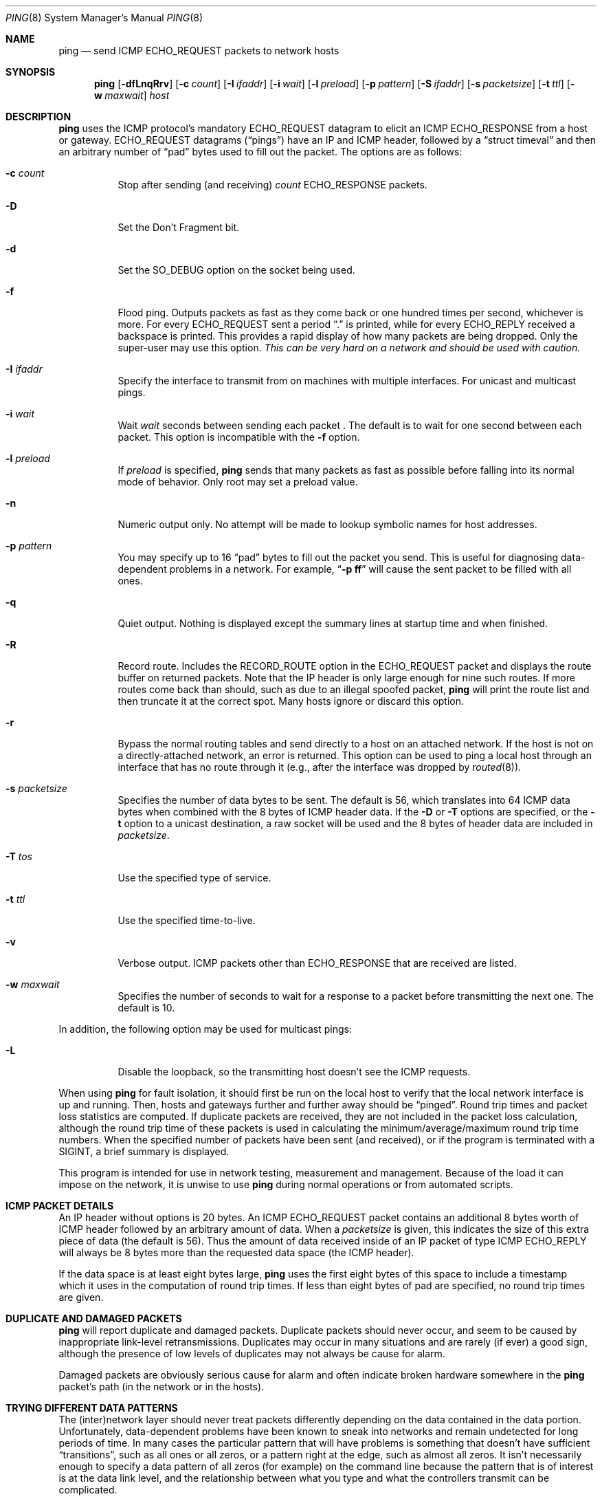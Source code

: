 .\"	$OpenBSD: ping.8,v 1.11 1998/11/28 19:56:31 aaron Exp $
.\"	$NetBSD: ping.8,v 1.10 1995/12/31 04:55:35 ghudson Exp $
.\"
.\" Copyright (c) 1985, 1991, 1993
.\"	The Regents of the University of California.  All rights reserved.
.\"
.\" Redistribution and use in source and binary forms, with or without
.\" modification, are permitted provided that the following conditions
.\" are met:
.\" 1. Redistributions of source code must retain the above copyright
.\"    notice, this list of conditions and the following disclaimer.
.\" 2. Redistributions in binary form must reproduce the above copyright
.\"    notice, this list of conditions and the following disclaimer in the
.\"    documentation and/or other materials provided with the distribution.
.\" 3. All advertising materials mentioning features or use of this software
.\"    must display the following acknowledgement:
.\"	This product includes software developed by the University of
.\"	California, Berkeley and its contributors.
.\" 4. Neither the name of the University nor the names of its contributors
.\"    may be used to endorse or promote products derived from this software
.\"    without specific prior written permission.
.\"
.\" THIS SOFTWARE IS PROVIDED BY THE REGENTS AND CONTRIBUTORS ``AS IS'' AND
.\" ANY EXPRESS OR IMPLIED WARRANTIES, INCLUDING, BUT NOT LIMITED TO, THE
.\" IMPLIED WARRANTIES OF MERCHANTABILITY AND FITNESS FOR A PARTICULAR PURPOSE
.\" ARE DISCLAIMED.  IN NO EVENT SHALL THE REGENTS OR CONTRIBUTORS BE LIABLE
.\" FOR ANY DIRECT, INDIRECT, INCIDENTAL, SPECIAL, EXEMPLARY, OR CONSEQUENTIAL
.\" DAMAGES (INCLUDING, BUT NOT LIMITED TO, PROCUREMENT OF SUBSTITUTE GOODS
.\" OR SERVICES; LOSS OF USE, DATA, OR PROFITS; OR BUSINESS INTERRUPTION)
.\" HOWEVER CAUSED AND ON ANY THEORY OF LIABILITY, WHETHER IN CONTRACT, STRICT
.\" LIABILITY, OR TORT (INCLUDING NEGLIGENCE OR OTHERWISE) ARISING IN ANY WAY
.\" OUT OF THE USE OF THIS SOFTWARE, EVEN IF ADVISED OF THE POSSIBILITY OF
.\" SUCH DAMAGE.
.\"
.\"     @(#)ping.8	8.2 (Berkeley) 12/11/93
.\"
.Dd December 11, 1993
.Dt PING 8
.Os BSD 4.3
.Sh NAME
.Nm ping
.Nd send
.Tn ICMP ECHO_REQUEST
packets to network hosts
.Sh SYNOPSIS
.Nm ping
.Op Fl dfLnqRrv
.Op Fl c Ar count
.Op Fl I Ar ifaddr
.Op Fl i Ar wait
.Op Fl l Ar preload
.Op Fl p Ar pattern
.Op Fl S Ar ifaddr
.Op Fl s Ar packetsize
.Op Fl t Ar ttl
.Op Fl w Ar maxwait
.Ar host
.Sh DESCRIPTION
.Nm
uses the
.Tn ICMP
protocol's mandatory
.Tn ECHO_REQUEST
datagram to elicit an
.Tn ICMP ECHO_RESPONSE
from a host or gateway.
.Tn ECHO_REQUEST
datagrams
.Pq Dq pings
have an IP and
.Tn ICMP
header,
followed by a
.Dq struct timeval
and then an arbitrary number of
.Dq pad
bytes used to fill out the
packet.
The options are as follows:
.Bl -tag -width Ds
.It Fl c Ar count
Stop after sending (and receiving)
.Ar count
.Tn ECHO_RESPONSE
packets.
.It Fl D
Set the
.Dv Don't Fragment
bit.
.It Fl d
Set the
.Dv SO_DEBUG
option on the socket being used.
.It Fl f
Flood ping.
Outputs packets as fast as they come back or one hundred times per second,
whichever is more.
For every
.Tn ECHO_REQUEST
sent a period
.Dq \&.
is printed, while for every
.Tn ECHO_REPLY
received a backspace is printed.
This provides a rapid display of how many packets are being dropped.
Only the super-user may use this option.
.Bf -emphasis
This can be very hard on a network and should be used with caution.
.Ef
.It Fl I Ar ifaddr
Specify the interface to transmit from on machines with multiple
interfaces. For unicast and multicast pings.
.It Fl i Ar wait
Wait
.Ar wait
seconds
between sending each packet .
The default is to wait for one second between each packet.
This option is incompatible with the
.Fl f
option.
.It Fl l Ar preload
If
.Ar preload
is specified,
.Nm
sends that many packets as fast as possible before falling into its normal
mode of behavior. Only root may set a preload value.
.It Fl n
Numeric output only.
No attempt will be made to lookup symbolic names for host addresses.
.It Fl p Ar pattern
You may specify up to 16
.Dq pad
bytes to fill out the packet you send.
This is useful for diagnosing data-dependent problems in a network.
For example,
.Dq Li \-p ff
will cause the sent packet to be filled with all
ones.
.It Fl q
Quiet output.
Nothing is displayed except the summary lines at startup time and
when finished.
.It Fl R
Record route.
Includes the
.Tn RECORD_ROUTE
option in the
.Tn ECHO_REQUEST
packet and displays
the route buffer on returned packets.
Note that the IP header is only large enough for nine such routes.
If more routes come back than should, such as due to an illegal spoofed
packet,
.Nm
will print the route list and then truncate it at the correct
spot.  Many hosts ignore or discard this option.
.It Fl r
Bypass the normal routing tables and send directly to a host on an attached
network.
If the host is not on a directly-attached network, an error is returned.
This option can be used to ping a local host through an interface
that has no route through it (e.g., after the interface was dropped by
.Xr routed 8 ) .
.It Fl s Ar packetsize
Specifies the number of data bytes to be sent.  
The default is 56, which translates into 64
.Tn ICMP
data bytes when combined
with the 8 bytes of
.Tn ICMP
header data. If the 
.Fl D
or
.Fl T
options are specified, or the
.Fl t
option to a unicast destination, a raw socket will be used and the 8 bytes of
header data are included in
.Ar packetsize .
.It Fl T Ar tos
Use the specified type of service.
.It Fl t Ar ttl
Use the specified time-to-live.
.It Fl v
Verbose output.
.Tn ICMP
packets other than
.Tn ECHO_RESPONSE
that are received are listed.
.It Fl w Ar maxwait
Specifies the number of seconds to wait for a response to a packet
before transmitting the next one.  The default is 10.
.El
.Pp
In addition, the following option may be used for multicast pings:
.Bl -tag -width Ds
.It Fl L
Disable the loopback, so the transmitting host doesn't see the ICMP
requests.
.El
.Pp
When using
.Nm
for fault isolation, it should first be run on the local host to verify
that the local network interface is up and running.
Then, hosts and gateways further and further away should be
.Dq pinged .
Round trip times and packet loss statistics are computed.
If duplicate packets are received, they are not included in the packet
loss calculation, although the round trip time of these packets is used
in calculating the minimum/average/maximum round trip time numbers.
When the specified number of packets have been sent (and received), or
if the program is terminated with a
.Dv SIGINT ,
a brief summary is displayed.
.Pp
This program is intended for use in network testing, measurement and
management.
Because of the load it can impose on the network, it is unwise to use
.Nm
during normal operations or from automated scripts.
.Sh ICMP PACKET DETAILS
An IP header without options is 20 bytes.
An
.Tn ICMP
.Tn ECHO_REQUEST
packet contains an additional 8 bytes worth
of
.Tn ICMP
header followed by an arbitrary amount of data.
When a
.Ar packetsize
is given, this indicates the size of this extra piece of data (the
default is 56).
Thus the amount of data received inside of an IP packet of type
.Tn ICMP
.Tn ECHO_REPLY
will always be 8 bytes more than the requested data space
(the
.Tn ICMP
header).
.Pp
If the data space is at least eight bytes large,
.Nm
uses the first eight bytes of this space to include a timestamp which
it uses in the computation of round trip times.
If less than eight bytes of pad are specified, no round trip times are
given.
.Sh DUPLICATE AND DAMAGED PACKETS
.Nm
will report duplicate and damaged packets.
Duplicate packets should never occur, and seem to be caused by
inappropriate link-level retransmissions.
Duplicates may occur in many situations and are rarely (if ever) a
good sign, although the presence of low levels of duplicates may not
always be cause for alarm.
.Pp
Damaged packets are obviously serious cause for alarm and often
indicate broken hardware somewhere in the
.Nm
packet's path (in the network or in the hosts).
.Sh TRYING DIFFERENT DATA PATTERNS
The (inter)network layer should never treat packets differently depending
on the data contained in the data portion.
Unfortunately, data-dependent problems have been known to sneak into
networks and remain undetected for long periods of time.
In many cases the particular pattern that will have problems is something
that doesn't have sufficient
.Dq transitions ,
such as all ones or all
zeros, or a pattern right at the edge, such as almost all zeros.
It isn't necessarily enough to specify a data pattern of all zeros (for
example) on the command line because the pattern that is of interest is
at the data link level, and the relationship between what you type and
what the controllers transmit can be complicated.
.Pp
This means that if you have a data-dependent problem you will probably
have to do a lot of testing to find it.
If you are lucky, you may manage to find a file that either can't be sent
across your network or that takes much longer to transfer than other
similar length files.
You can then examine this file for repeated patterns that you can test
using the
.Fl p
option of
.Nm ping .
.Sh TTL DETAILS
The
.Tn TTL
value of an IP packet represents the maximum number of IP routers
that the packet can go through before being thrown away.
In current practice you can expect each router in the Internet to decrement
the
.Tn TTL
field by exactly one.
.Pp
The
.Tn TCP/IP
specification states that the
.Tn TTL
field for
.Tn TCP
packets should
be set to 60, but many systems use smaller values (4.3
.Tn BSD
uses 30, 4.2 used
15).
.Pp
The maximum possible value of this field is 255, and most Unix systems set
the
.Tn TTL
field of
.Tn ICMP ECHO_REQUEST
packets to 255.
This is why you will find you can
.Dq ping
some hosts, but not reach them
with
.Xr telnet 1
or
.Xr ftp 1 .
.Pp
In normal operation,
.Nm
prints the TTL value from the packet it receives.
When a remote system receives a ping packet, it can do one of three things
with the
.Tn TTL
field in its response:
.Bl -bullet
.It
Not change it; this is what Berkeley Unix systems did before the
.Bx 4.3 tahoe
release.
In this case the
.Tn TTL
value in the received packet will be 255 minus the
number of routers in the round trip path.
.It
Set it to 255; this is what current Berkeley Unix systems do.
In this case the
.Tn TTL
value in the received packet will be 255 minus the
number of routers in the path
.Xr from
the remote system to the pinging host.
.It
Set it to some other value.
Some machines use the same value for
.Tn ICMP
packets that they use for
.Tn TCP
packets, for example either 30 or 60.
Others may use completely wild values.
.El
.Sh BUGS
Many hosts and gateways ignore the
.Tn RECORD_ROUTE
option.
.Pp
The maximum IP header length is too small for options like
.Tn RECORD_ROUTE
to
be completely useful.
There's not much that can be done about this, however.
.Pp
Flood pinging is not recommended in general, and flood pinging the
broadcast address should only be done under very controlled conditions.
.Sh SEE ALSO
.Xr netstat 1 ,
.Xr ifconfig 8 ,
.Xr spray 8 ,
.Xr routed 8
.Sh HISTORY
The
.Nm
command appeared in
A
.Bx 4.3 .
